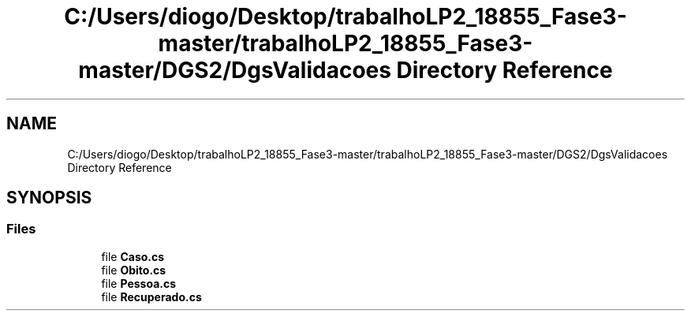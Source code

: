.TH "C:/Users/diogo/Desktop/trabalhoLP2_18855_Fase3-master/trabalhoLP2_18855_Fase3-master/DGS2/DgsValidacoes Directory Reference" 3 "Fri Jun 26 2020" "BusinessObject" \" -*- nroff -*-
.ad l
.nh
.SH NAME
C:/Users/diogo/Desktop/trabalhoLP2_18855_Fase3-master/trabalhoLP2_18855_Fase3-master/DGS2/DgsValidacoes Directory Reference
.SH SYNOPSIS
.br
.PP
.SS "Files"

.in +1c
.ti -1c
.RI "file \fBCaso\&.cs\fP"
.br
.ti -1c
.RI "file \fBObito\&.cs\fP"
.br
.ti -1c
.RI "file \fBPessoa\&.cs\fP"
.br
.ti -1c
.RI "file \fBRecuperado\&.cs\fP"
.br
.in -1c
